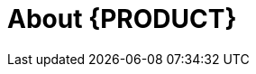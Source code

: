 
[id='ba-dm-rn-intro-con']

= About {PRODUCT}

ifdef::BA[]
{PRODUCT} is an open source business process management suite that combines Business Process Management and Business Rules Management. It enables business and IT users to create, manage, validate, and deploy business processes and rules.

{PRODUCT} uses a centralized repository where all resources are stored. This ensures consistency, transparency, and the ability to audit across the business. Business users can modify business logic and business processes without requiring assistance from IT personnel.

To facilitate the Business Rules component, Red Hat JBoss BPM Suite includes integrated Red Hat JBoss BRMS.

{PRODUCT} {PRODUCT_VERSION} {Release} with integrated Red Hat JBoss BRMS further expands the product capabilities by providing an enhanced user experience, a simplified process design workflow, case management capabilities, an improved comprehensive dashboard, and optimized task handling and collaboration features.

endif::BA[]

ifdef::DM[]
COMMENT: Review before BRMS GA.
Red Hat JBoss BRMS is an open source decision management platform that combines Business Rules Management and Complex Event Processing. It automates business decisions and makes that logic available to the entire business.

Red Hat JBoss BRMS uses a centralized repository where all resources are stored. This ensures consistency, transparency, and the ability to audit across the business. Business users can modify business logic without requiring assistance from IT personnel.

{PRODUCT} {PRODUCT_VERSION} {Release} with integrated Red Hat JBoss BRMS further expands the product capabilities by providing an enhanced user experience, a simplified process design workflow, case management capabilities, an improved comprehensive dashboard, and optimized task handling and collaboration features.

The list of supported configurations for Red Hat JBoss BRMS is available at the https://access.redhat.com/articles/705183[Red Hat Customer Portal].
endif::DM[]

